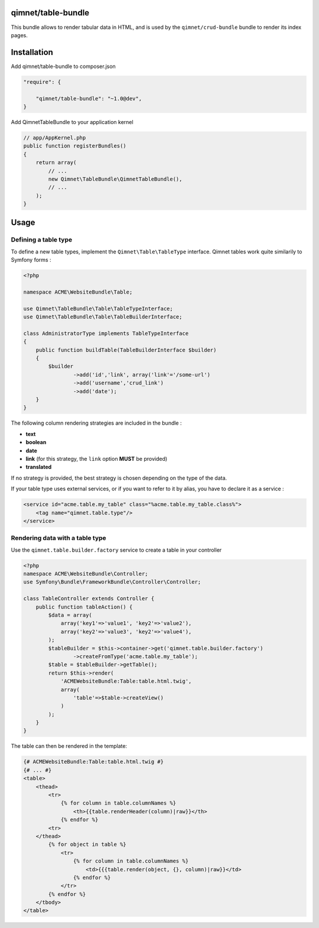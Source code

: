 qimnet/table-bundle
===================

This bundle allows to render tabular data in HTML, and is used by the
``qimnet/crud-bundle`` bundle to render its index pages.

Installation
============

Add qimnet/table-bundle to composer.json


.. code-block:: javascript

    "require": {

        "qimnet/table-bundle": "~1.0@dev",
    }


Add QimnetTableBundle to your application kernel

.. code-block:: php

    // app/AppKernel.php
    public function registerBundles()
    {
        return array(
            // ...
            new Qimnet\TableBundle\QimnetTableBundle(),
            // ...
        );
    }


Usage
=====

Defining a table type
---------------------

To define a new table types, implement the ``Qimnet\Table\TableType`` interface.
Qimnet tables work quite similarily to Symfony forms :

.. code-block:: php

    <?php

    namespace ACME\WebsiteBundle\Table;

    use Qimnet\TableBundle\Table\TableTypeInterface;
    use Qimnet\TableBundle\Table\TableBuilderInterface;

    class AdministratorType implements TableTypeInterface
    {
        public function buildTable(TableBuilderInterface $builder)
        {
            $builder
                    ->add('id','link', array('link'='/some-url')
                    ->add('username','crud_link')
                    ->add('date');
        }
    }

The following column rendering strategies are included in the bundle :

* **text**
* **boolean**
* **date**
* **link** (for this strategy, the ``link`` option **MUST** be provided)
* **translated**

If no strategy is provided, the best strategy is chosen depending on the type
of the data.

If your table type uses external services, or if you want to refer to it by
alias, you have to declare it as a service :

.. code-block:: xml

    <service id="acme.table.my_table" class="%acme.table.my_table.class%">
        <tag name="qimnet.table.type"/>
    </service>


Rendering data with a table type
--------------------------------

Use the ``qimnet.table.builder.factory`` service to create a table in your controller

.. code-block:: php

    <?php
    namespace ACME\WebsiteBundle\Controller;
    use Symfony\Bundle\FrameworkBundle\Controller\Controller;

    class TableController extends Controller {
        public function tableAction() {
            $data = array(
                array('key1'=>'value1', 'key2'=>'value2'),
                array('key2'=>'value3', 'key2'=>'value4'),
            );
            $tableBuilder = $this->container->get('qimnet.table.builder.factory')
                    ->createFromType('acme.table.my_table');
            $table = $tableBuilder->getTable();
            return $this->render(
                'ACMEWebsiteBundle:Table:table.html.twig',
                array(
                    'table'=>$table->createView()
                )
            );
        }
    }

The table can then be rendered in the template:

.. code-block:: twig

    {# ACMEWebsiteBundle:Table:table.html.twig #}
    {# ... #}
    <table>
        <thead>
            <tr>
                {% for column in table.columnNames %}
                    <th>{{table.renderHeader(column)|raw}}</th>
                {% endfor %}
            <tr>
        </thead>
            {% for object in table %}
                <tr>
                    {% for column in table.columnNames %}
                        <td>{{{table.render(object, {}, column)|raw}}</td>
                    {% endfor %}
                </tr>
            {% endfor %}
        </tbody>
    </table>

